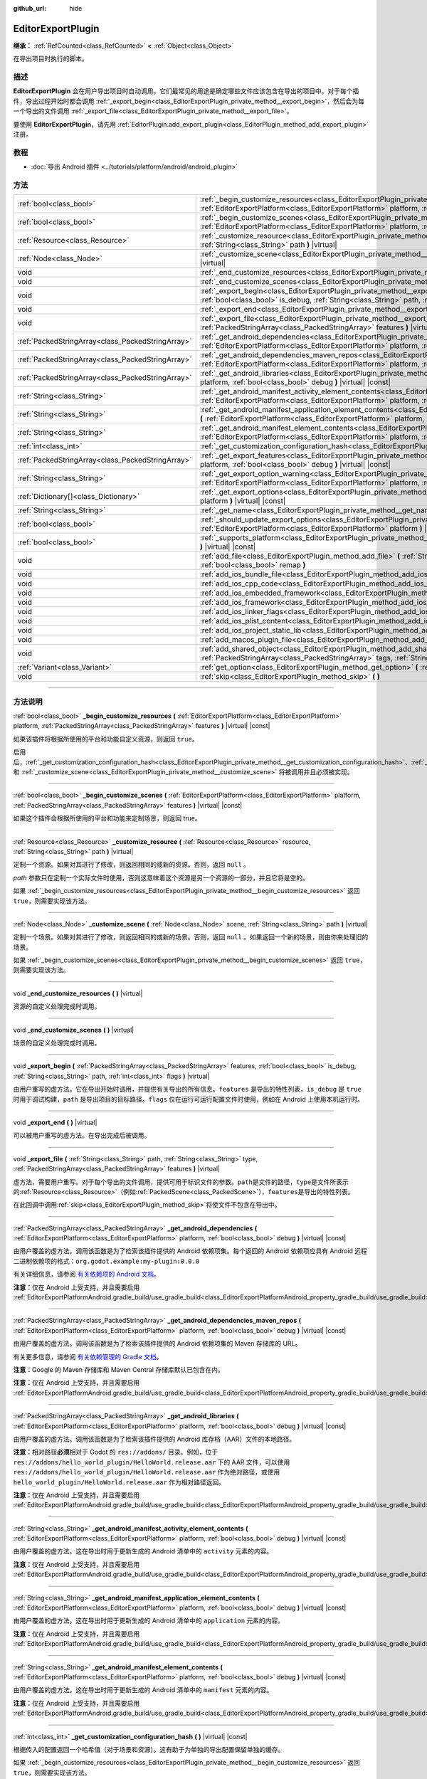 :github_url: hide

.. DO NOT EDIT THIS FILE!!!
.. Generated automatically from Godot engine sources.
.. Generator: https://github.com/godotengine/godot/tree/master/doc/tools/make_rst.py.
.. XML source: https://github.com/godotengine/godot/tree/master/doc/classes/EditorExportPlugin.xml.

.. _class_EditorExportPlugin:

EditorExportPlugin
==================

**继承：** :ref:`RefCounted<class_RefCounted>` **<** :ref:`Object<class_Object>`

在导出项目时执行的脚本。

.. rst-class:: classref-introduction-group

描述
----

**EditorExportPlugin** 会在用户导出项目时自动调用。它们最常见的用途是确定哪些文件应该包含在导出的项目中。对于每个插件，导出过程开始时都会调用 :ref:`_export_begin<class_EditorExportPlugin_private_method__export_begin>`\ ，然后会为每一个导出的文件调用 :ref:`_export_file<class_EditorExportPlugin_private_method__export_file>`\ 。

要使用 **EditorExportPlugin**\ ，请先用 :ref:`EditorPlugin.add_export_plugin<class_EditorPlugin_method_add_export_plugin>` 注册。

.. rst-class:: classref-introduction-group

教程
----

- :doc:`导出 Android 插件 <../tutorials/platform/android/android_plugin>`

.. rst-class:: classref-reftable-group

方法
----

.. table::
   :widths: auto

   +---------------------------------------------------+-------------------------------------------------------------------------------------------------------------------------------------------------------------------------------------------------------------------------------------------------------------------------------------+
   | :ref:`bool<class_bool>`                           | :ref:`_begin_customize_resources<class_EditorExportPlugin_private_method__begin_customize_resources>` **(** :ref:`EditorExportPlatform<class_EditorExportPlatform>` platform, :ref:`PackedStringArray<class_PackedStringArray>` features **)** |virtual| |const|                    |
   +---------------------------------------------------+-------------------------------------------------------------------------------------------------------------------------------------------------------------------------------------------------------------------------------------------------------------------------------------+
   | :ref:`bool<class_bool>`                           | :ref:`_begin_customize_scenes<class_EditorExportPlugin_private_method__begin_customize_scenes>` **(** :ref:`EditorExportPlatform<class_EditorExportPlatform>` platform, :ref:`PackedStringArray<class_PackedStringArray>` features **)** |virtual| |const|                          |
   +---------------------------------------------------+-------------------------------------------------------------------------------------------------------------------------------------------------------------------------------------------------------------------------------------------------------------------------------------+
   | :ref:`Resource<class_Resource>`                   | :ref:`_customize_resource<class_EditorExportPlugin_private_method__customize_resource>` **(** :ref:`Resource<class_Resource>` resource, :ref:`String<class_String>` path **)** |virtual|                                                                                            |
   +---------------------------------------------------+-------------------------------------------------------------------------------------------------------------------------------------------------------------------------------------------------------------------------------------------------------------------------------------+
   | :ref:`Node<class_Node>`                           | :ref:`_customize_scene<class_EditorExportPlugin_private_method__customize_scene>` **(** :ref:`Node<class_Node>` scene, :ref:`String<class_String>` path **)** |virtual|                                                                                                             |
   +---------------------------------------------------+-------------------------------------------------------------------------------------------------------------------------------------------------------------------------------------------------------------------------------------------------------------------------------------+
   | void                                              | :ref:`_end_customize_resources<class_EditorExportPlugin_private_method__end_customize_resources>` **(** **)** |virtual|                                                                                                                                                             |
   +---------------------------------------------------+-------------------------------------------------------------------------------------------------------------------------------------------------------------------------------------------------------------------------------------------------------------------------------------+
   | void                                              | :ref:`_end_customize_scenes<class_EditorExportPlugin_private_method__end_customize_scenes>` **(** **)** |virtual|                                                                                                                                                                   |
   +---------------------------------------------------+-------------------------------------------------------------------------------------------------------------------------------------------------------------------------------------------------------------------------------------------------------------------------------------+
   | void                                              | :ref:`_export_begin<class_EditorExportPlugin_private_method__export_begin>` **(** :ref:`PackedStringArray<class_PackedStringArray>` features, :ref:`bool<class_bool>` is_debug, :ref:`String<class_String>` path, :ref:`int<class_int>` flags **)** |virtual|                       |
   +---------------------------------------------------+-------------------------------------------------------------------------------------------------------------------------------------------------------------------------------------------------------------------------------------------------------------------------------------+
   | void                                              | :ref:`_export_end<class_EditorExportPlugin_private_method__export_end>` **(** **)** |virtual|                                                                                                                                                                                       |
   +---------------------------------------------------+-------------------------------------------------------------------------------------------------------------------------------------------------------------------------------------------------------------------------------------------------------------------------------------+
   | void                                              | :ref:`_export_file<class_EditorExportPlugin_private_method__export_file>` **(** :ref:`String<class_String>` path, :ref:`String<class_String>` type, :ref:`PackedStringArray<class_PackedStringArray>` features **)** |virtual|                                                      |
   +---------------------------------------------------+-------------------------------------------------------------------------------------------------------------------------------------------------------------------------------------------------------------------------------------------------------------------------------------+
   | :ref:`PackedStringArray<class_PackedStringArray>` | :ref:`_get_android_dependencies<class_EditorExportPlugin_private_method__get_android_dependencies>` **(** :ref:`EditorExportPlatform<class_EditorExportPlatform>` platform, :ref:`bool<class_bool>` debug **)** |virtual| |const|                                                   |
   +---------------------------------------------------+-------------------------------------------------------------------------------------------------------------------------------------------------------------------------------------------------------------------------------------------------------------------------------------+
   | :ref:`PackedStringArray<class_PackedStringArray>` | :ref:`_get_android_dependencies_maven_repos<class_EditorExportPlugin_private_method__get_android_dependencies_maven_repos>` **(** :ref:`EditorExportPlatform<class_EditorExportPlatform>` platform, :ref:`bool<class_bool>` debug **)** |virtual| |const|                           |
   +---------------------------------------------------+-------------------------------------------------------------------------------------------------------------------------------------------------------------------------------------------------------------------------------------------------------------------------------------+
   | :ref:`PackedStringArray<class_PackedStringArray>` | :ref:`_get_android_libraries<class_EditorExportPlugin_private_method__get_android_libraries>` **(** :ref:`EditorExportPlatform<class_EditorExportPlatform>` platform, :ref:`bool<class_bool>` debug **)** |virtual| |const|                                                         |
   +---------------------------------------------------+-------------------------------------------------------------------------------------------------------------------------------------------------------------------------------------------------------------------------------------------------------------------------------------+
   | :ref:`String<class_String>`                       | :ref:`_get_android_manifest_activity_element_contents<class_EditorExportPlugin_private_method__get_android_manifest_activity_element_contents>` **(** :ref:`EditorExportPlatform<class_EditorExportPlatform>` platform, :ref:`bool<class_bool>` debug **)** |virtual| |const|       |
   +---------------------------------------------------+-------------------------------------------------------------------------------------------------------------------------------------------------------------------------------------------------------------------------------------------------------------------------------------+
   | :ref:`String<class_String>`                       | :ref:`_get_android_manifest_application_element_contents<class_EditorExportPlugin_private_method__get_android_manifest_application_element_contents>` **(** :ref:`EditorExportPlatform<class_EditorExportPlatform>` platform, :ref:`bool<class_bool>` debug **)** |virtual| |const| |
   +---------------------------------------------------+-------------------------------------------------------------------------------------------------------------------------------------------------------------------------------------------------------------------------------------------------------------------------------------+
   | :ref:`String<class_String>`                       | :ref:`_get_android_manifest_element_contents<class_EditorExportPlugin_private_method__get_android_manifest_element_contents>` **(** :ref:`EditorExportPlatform<class_EditorExportPlatform>` platform, :ref:`bool<class_bool>` debug **)** |virtual| |const|                         |
   +---------------------------------------------------+-------------------------------------------------------------------------------------------------------------------------------------------------------------------------------------------------------------------------------------------------------------------------------------+
   | :ref:`int<class_int>`                             | :ref:`_get_customization_configuration_hash<class_EditorExportPlugin_private_method__get_customization_configuration_hash>` **(** **)** |virtual| |const|                                                                                                                           |
   +---------------------------------------------------+-------------------------------------------------------------------------------------------------------------------------------------------------------------------------------------------------------------------------------------------------------------------------------------+
   | :ref:`PackedStringArray<class_PackedStringArray>` | :ref:`_get_export_features<class_EditorExportPlugin_private_method__get_export_features>` **(** :ref:`EditorExportPlatform<class_EditorExportPlatform>` platform, :ref:`bool<class_bool>` debug **)** |virtual| |const|                                                             |
   +---------------------------------------------------+-------------------------------------------------------------------------------------------------------------------------------------------------------------------------------------------------------------------------------------------------------------------------------------+
   | :ref:`String<class_String>`                       | :ref:`_get_export_option_warning<class_EditorExportPlugin_private_method__get_export_option_warning>` **(** :ref:`EditorExportPlatform<class_EditorExportPlatform>` platform, :ref:`String<class_String>` option **)** |virtual| |const|                                            |
   +---------------------------------------------------+-------------------------------------------------------------------------------------------------------------------------------------------------------------------------------------------------------------------------------------------------------------------------------------+
   | :ref:`Dictionary[]<class_Dictionary>`             | :ref:`_get_export_options<class_EditorExportPlugin_private_method__get_export_options>` **(** :ref:`EditorExportPlatform<class_EditorExportPlatform>` platform **)** |virtual| |const|                                                                                              |
   +---------------------------------------------------+-------------------------------------------------------------------------------------------------------------------------------------------------------------------------------------------------------------------------------------------------------------------------------------+
   | :ref:`String<class_String>`                       | :ref:`_get_name<class_EditorExportPlugin_private_method__get_name>` **(** **)** |virtual| |const|                                                                                                                                                                                   |
   +---------------------------------------------------+-------------------------------------------------------------------------------------------------------------------------------------------------------------------------------------------------------------------------------------------------------------------------------------+
   | :ref:`bool<class_bool>`                           | :ref:`_should_update_export_options<class_EditorExportPlugin_private_method__should_update_export_options>` **(** :ref:`EditorExportPlatform<class_EditorExportPlatform>` platform **)** |virtual| |const|                                                                          |
   +---------------------------------------------------+-------------------------------------------------------------------------------------------------------------------------------------------------------------------------------------------------------------------------------------------------------------------------------------+
   | :ref:`bool<class_bool>`                           | :ref:`_supports_platform<class_EditorExportPlugin_private_method__supports_platform>` **(** :ref:`EditorExportPlatform<class_EditorExportPlatform>` platform **)** |virtual| |const|                                                                                                |
   +---------------------------------------------------+-------------------------------------------------------------------------------------------------------------------------------------------------------------------------------------------------------------------------------------------------------------------------------------+
   | void                                              | :ref:`add_file<class_EditorExportPlugin_method_add_file>` **(** :ref:`String<class_String>` path, :ref:`PackedByteArray<class_PackedByteArray>` file, :ref:`bool<class_bool>` remap **)**                                                                                           |
   +---------------------------------------------------+-------------------------------------------------------------------------------------------------------------------------------------------------------------------------------------------------------------------------------------------------------------------------------------+
   | void                                              | :ref:`add_ios_bundle_file<class_EditorExportPlugin_method_add_ios_bundle_file>` **(** :ref:`String<class_String>` path **)**                                                                                                                                                        |
   +---------------------------------------------------+-------------------------------------------------------------------------------------------------------------------------------------------------------------------------------------------------------------------------------------------------------------------------------------+
   | void                                              | :ref:`add_ios_cpp_code<class_EditorExportPlugin_method_add_ios_cpp_code>` **(** :ref:`String<class_String>` code **)**                                                                                                                                                              |
   +---------------------------------------------------+-------------------------------------------------------------------------------------------------------------------------------------------------------------------------------------------------------------------------------------------------------------------------------------+
   | void                                              | :ref:`add_ios_embedded_framework<class_EditorExportPlugin_method_add_ios_embedded_framework>` **(** :ref:`String<class_String>` path **)**                                                                                                                                          |
   +---------------------------------------------------+-------------------------------------------------------------------------------------------------------------------------------------------------------------------------------------------------------------------------------------------------------------------------------------+
   | void                                              | :ref:`add_ios_framework<class_EditorExportPlugin_method_add_ios_framework>` **(** :ref:`String<class_String>` path **)**                                                                                                                                                            |
   +---------------------------------------------------+-------------------------------------------------------------------------------------------------------------------------------------------------------------------------------------------------------------------------------------------------------------------------------------+
   | void                                              | :ref:`add_ios_linker_flags<class_EditorExportPlugin_method_add_ios_linker_flags>` **(** :ref:`String<class_String>` flags **)**                                                                                                                                                     |
   +---------------------------------------------------+-------------------------------------------------------------------------------------------------------------------------------------------------------------------------------------------------------------------------------------------------------------------------------------+
   | void                                              | :ref:`add_ios_plist_content<class_EditorExportPlugin_method_add_ios_plist_content>` **(** :ref:`String<class_String>` plist_content **)**                                                                                                                                           |
   +---------------------------------------------------+-------------------------------------------------------------------------------------------------------------------------------------------------------------------------------------------------------------------------------------------------------------------------------------+
   | void                                              | :ref:`add_ios_project_static_lib<class_EditorExportPlugin_method_add_ios_project_static_lib>` **(** :ref:`String<class_String>` path **)**                                                                                                                                          |
   +---------------------------------------------------+-------------------------------------------------------------------------------------------------------------------------------------------------------------------------------------------------------------------------------------------------------------------------------------+
   | void                                              | :ref:`add_macos_plugin_file<class_EditorExportPlugin_method_add_macos_plugin_file>` **(** :ref:`String<class_String>` path **)**                                                                                                                                                    |
   +---------------------------------------------------+-------------------------------------------------------------------------------------------------------------------------------------------------------------------------------------------------------------------------------------------------------------------------------------+
   | void                                              | :ref:`add_shared_object<class_EditorExportPlugin_method_add_shared_object>` **(** :ref:`String<class_String>` path, :ref:`PackedStringArray<class_PackedStringArray>` tags, :ref:`String<class_String>` target **)**                                                                |
   +---------------------------------------------------+-------------------------------------------------------------------------------------------------------------------------------------------------------------------------------------------------------------------------------------------------------------------------------------+
   | :ref:`Variant<class_Variant>`                     | :ref:`get_option<class_EditorExportPlugin_method_get_option>` **(** :ref:`StringName<class_StringName>` name **)** |const|                                                                                                                                                          |
   +---------------------------------------------------+-------------------------------------------------------------------------------------------------------------------------------------------------------------------------------------------------------------------------------------------------------------------------------------+
   | void                                              | :ref:`skip<class_EditorExportPlugin_method_skip>` **(** **)**                                                                                                                                                                                                                       |
   +---------------------------------------------------+-------------------------------------------------------------------------------------------------------------------------------------------------------------------------------------------------------------------------------------------------------------------------------------+

.. rst-class:: classref-section-separator

----

.. rst-class:: classref-descriptions-group

方法说明
--------

.. _class_EditorExportPlugin_private_method__begin_customize_resources:

.. rst-class:: classref-method

:ref:`bool<class_bool>` **_begin_customize_resources** **(** :ref:`EditorExportPlatform<class_EditorExportPlatform>` platform, :ref:`PackedStringArray<class_PackedStringArray>` features **)** |virtual| |const|

如果该插件将根据所使用的平台和功能自定义资源，则返回 ``true``\ 。

启用后，\ :ref:`_get_customization_configuration_hash<class_EditorExportPlugin_private_method__get_customization_configuration_hash>`\ 、\ :ref:`_customize_resource<class_EditorExportPlugin_private_method__customize_resource>` 和 :ref:`_customize_scene<class_EditorExportPlugin_private_method__customize_scene>` 将被调用并且必须被实现。

.. rst-class:: classref-item-separator

----

.. _class_EditorExportPlugin_private_method__begin_customize_scenes:

.. rst-class:: classref-method

:ref:`bool<class_bool>` **_begin_customize_scenes** **(** :ref:`EditorExportPlatform<class_EditorExportPlatform>` platform, :ref:`PackedStringArray<class_PackedStringArray>` features **)** |virtual| |const|

如果这个插件会根据所使用的平台和功能来定制场景，则返回 true。

.. rst-class:: classref-item-separator

----

.. _class_EditorExportPlugin_private_method__customize_resource:

.. rst-class:: classref-method

:ref:`Resource<class_Resource>` **_customize_resource** **(** :ref:`Resource<class_Resource>` resource, :ref:`String<class_String>` path **)** |virtual|

定制一个资源。如果对其进行了修改，则返回相同的或新的资源。否则，返回 ``null`` 。

\ *path* 参数只在定制一个实际文件时使用，否则这意味着这个资源是另一个资源的一部分，并且它将是空的。

如果 :ref:`_begin_customize_resources<class_EditorExportPlugin_private_method__begin_customize_resources>` 返回 ``true``\ ，则需要实现该方法。

.. rst-class:: classref-item-separator

----

.. _class_EditorExportPlugin_private_method__customize_scene:

.. rst-class:: classref-method

:ref:`Node<class_Node>` **_customize_scene** **(** :ref:`Node<class_Node>` scene, :ref:`String<class_String>` path **)** |virtual|

定制一个场景。如果对其进行了修改，则返回相同的或新的场景。否则，返回 ``null`` 。如果返回一个新的场景，则由你来处理旧的场景。

如果 :ref:`_begin_customize_scenes<class_EditorExportPlugin_private_method__begin_customize_scenes>` 返回 ``true``\ ，则需要实现该方法。

.. rst-class:: classref-item-separator

----

.. _class_EditorExportPlugin_private_method__end_customize_resources:

.. rst-class:: classref-method

void **_end_customize_resources** **(** **)** |virtual|

资源的自定义处理完成时调用。

.. rst-class:: classref-item-separator

----

.. _class_EditorExportPlugin_private_method__end_customize_scenes:

.. rst-class:: classref-method

void **_end_customize_scenes** **(** **)** |virtual|

场景的自定义处理完成时调用。

.. rst-class:: classref-item-separator

----

.. _class_EditorExportPlugin_private_method__export_begin:

.. rst-class:: classref-method

void **_export_begin** **(** :ref:`PackedStringArray<class_PackedStringArray>` features, :ref:`bool<class_bool>` is_debug, :ref:`String<class_String>` path, :ref:`int<class_int>` flags **)** |virtual|

由用户重写的虚方法。它在导出开始时调用，并提供有关导出的所有信息。\ ``features`` 是导出的特性列表，\ ``is_debug`` 是 ``true`` 时用于调试构建，\ ``path`` 是导出项目的目标路径。\ ``flags`` 仅在运行可运行配置文件时使用，例如在 Android 上使用本机运行时。

.. rst-class:: classref-item-separator

----

.. _class_EditorExportPlugin_private_method__export_end:

.. rst-class:: classref-method

void **_export_end** **(** **)** |virtual|

可以被用户重写的虚方法。在导出完成后被调用。

.. rst-class:: classref-item-separator

----

.. _class_EditorExportPlugin_private_method__export_file:

.. rst-class:: classref-method

void **_export_file** **(** :ref:`String<class_String>` path, :ref:`String<class_String>` type, :ref:`PackedStringArray<class_PackedStringArray>` features **)** |virtual|

虚方法，需要用户重写。对于每个导出的文件调用，提供可用于标识文件的参数。\ ``path``\ 是文件的路径，\ ``type``\ 是文件所表示的\ :ref:`Resource<class_Resource>`\ （例如\ :ref:`PackedScene<class_PackedScene>`\ ），\ ``features``\ 是导出的特性列表。

在此回调中调用\ :ref:`skip<class_EditorExportPlugin_method_skip>`\ 将使文件不包含在导出中。

.. rst-class:: classref-item-separator

----

.. _class_EditorExportPlugin_private_method__get_android_dependencies:

.. rst-class:: classref-method

:ref:`PackedStringArray<class_PackedStringArray>` **_get_android_dependencies** **(** :ref:`EditorExportPlatform<class_EditorExportPlatform>` platform, :ref:`bool<class_bool>` debug **)** |virtual| |const|

由用户覆盖的虚方法。调用该函数是为了检索该插件提供的 Android 依赖项集。每个返回的 Android 依赖项应具有 Android 远程二进制依赖项的格式：\ ``org.godot.example:my-plugin:0.0.0``\ 

有关详细信息，请参阅 `有关依赖项的 Android 文档 <https://developer.android.com/build/dependencies?agpversion=4.1#dependency-types>`__\ 。

\ **注意：**\ 仅在 Android 上受支持，并且需要启用 :ref:`EditorExportPlatformAndroid.gradle_build/use_gradle_build<class_EditorExportPlatformAndroid_property_gradle_build/use_gradle_build>`\ 。

.. rst-class:: classref-item-separator

----

.. _class_EditorExportPlugin_private_method__get_android_dependencies_maven_repos:

.. rst-class:: classref-method

:ref:`PackedStringArray<class_PackedStringArray>` **_get_android_dependencies_maven_repos** **(** :ref:`EditorExportPlatform<class_EditorExportPlatform>` platform, :ref:`bool<class_bool>` debug **)** |virtual| |const|

由用户覆盖的虚方法。调用该函数是为了检索该插件提供的 Android 依赖项集的 Maven 存储库的 URL。

有关更多信息，请参阅 `有关依赖管理的 Gradle 文档 <https://docs.gradle.org/current/userguide/dependency_management.html#sec:maven_repo>`__\ 。

\ **注意：**\ Google 的 Maven 存储库和 Maven Central 存储库默认已包含在内。

\ **注意：**\ 仅在 Android 上受支持，并且需要启用 :ref:`EditorExportPlatformAndroid.gradle_build/use_gradle_build<class_EditorExportPlatformAndroid_property_gradle_build/use_gradle_build>`\ 。

.. rst-class:: classref-item-separator

----

.. _class_EditorExportPlugin_private_method__get_android_libraries:

.. rst-class:: classref-method

:ref:`PackedStringArray<class_PackedStringArray>` **_get_android_libraries** **(** :ref:`EditorExportPlatform<class_EditorExportPlatform>` platform, :ref:`bool<class_bool>` debug **)** |virtual| |const|

由用户覆盖的虚方法。调用该函数是为了检索该插件提供的 Android 库存档（AAR）文件的本地路径。

\ **注意：**\ 相对路径\ **必须**\ 相对于 Godot 的 ``res://addons/`` 目录。例如，位于 ``res://addons/hello_world_plugin/HelloWorld.release.aar`` 下的 AAR 文件，可以使用 ``res://addons/hello_world_plugin/HelloWorld.release.aar`` 作为绝对路径，或使用 ``hello_world_plugin/HelloWorld.release.aar`` 作为相对路径返回。

\ **注意：**\ 仅在 Android 上受支持，并且需要启用 :ref:`EditorExportPlatformAndroid.gradle_build/use_gradle_build<class_EditorExportPlatformAndroid_property_gradle_build/use_gradle_build>`\ 。

.. rst-class:: classref-item-separator

----

.. _class_EditorExportPlugin_private_method__get_android_manifest_activity_element_contents:

.. rst-class:: classref-method

:ref:`String<class_String>` **_get_android_manifest_activity_element_contents** **(** :ref:`EditorExportPlatform<class_EditorExportPlatform>` platform, :ref:`bool<class_bool>` debug **)** |virtual| |const|

由用户覆盖的虚方法。这在导出时用于更新生成的 Android 清单中的 ``activity`` 元素的内容。

\ **注意：**\ 仅在 Android 上受支持，并且需要启用 :ref:`EditorExportPlatformAndroid.gradle_build/use_gradle_build<class_EditorExportPlatformAndroid_property_gradle_build/use_gradle_build>`\ 。

.. rst-class:: classref-item-separator

----

.. _class_EditorExportPlugin_private_method__get_android_manifest_application_element_contents:

.. rst-class:: classref-method

:ref:`String<class_String>` **_get_android_manifest_application_element_contents** **(** :ref:`EditorExportPlatform<class_EditorExportPlatform>` platform, :ref:`bool<class_bool>` debug **)** |virtual| |const|

由用户覆盖的虚方法。这在导出时用于更新生成的 Android 清单中的 ``application`` 元素的内容。

\ **注意：**\ 仅在 Android 上受支持，并且需要启用 :ref:`EditorExportPlatformAndroid.gradle_build/use_gradle_build<class_EditorExportPlatformAndroid_property_gradle_build/use_gradle_build>`\ 。

.. rst-class:: classref-item-separator

----

.. _class_EditorExportPlugin_private_method__get_android_manifest_element_contents:

.. rst-class:: classref-method

:ref:`String<class_String>` **_get_android_manifest_element_contents** **(** :ref:`EditorExportPlatform<class_EditorExportPlatform>` platform, :ref:`bool<class_bool>` debug **)** |virtual| |const|

由用户覆盖的虚方法。这在导出时用于更新生成的 Android 清单中的 ``manifest`` 元素的内容。

\ **注意：**\ 仅在 Android 上受支持，并且需要启用 :ref:`EditorExportPlatformAndroid.gradle_build/use_gradle_build<class_EditorExportPlatformAndroid_property_gradle_build/use_gradle_build>`\ 。

.. rst-class:: classref-item-separator

----

.. _class_EditorExportPlugin_private_method__get_customization_configuration_hash:

.. rst-class:: classref-method

:ref:`int<class_int>` **_get_customization_configuration_hash** **(** **)** |virtual| |const|

根据传入的配置返回一个哈希值（对于场景和资源）。这有助于为单独的导出配置保留单独的缓存。

如果 :ref:`_begin_customize_resources<class_EditorExportPlugin_private_method__begin_customize_resources>` 返回 ``true``\ ，则需要实现该方法。

.. rst-class:: classref-item-separator

----

.. _class_EditorExportPlugin_private_method__get_export_features:

.. rst-class:: classref-method

:ref:`PackedStringArray<class_PackedStringArray>` **_get_export_features** **(** :ref:`EditorExportPlatform<class_EditorExportPlatform>` platform, :ref:`bool<class_bool>` debug **)** |virtual| |const|

返回该预设对于给定的 ``platform``\ ，应该具有的附加功能的 :ref:`PackedStringArray<class_PackedStringArray>`\ 。

.. rst-class:: classref-item-separator

----

.. _class_EditorExportPlugin_private_method__get_export_option_warning:

.. rst-class:: classref-method

:ref:`String<class_String>` **_get_export_option_warning** **(** :ref:`EditorExportPlatform<class_EditorExportPlatform>` platform, :ref:`String<class_String>` option **)** |virtual| |const|

检查给定 ``option`` 的要求，如果不满足则返回非空警告字符串。

\ **注意：**\ 使用 :ref:`get_option<class_EditorExportPlugin_method_get_option>` 检查导出选项的值。

.. rst-class:: classref-item-separator

----

.. _class_EditorExportPlugin_private_method__get_export_options:

.. rst-class:: classref-method

:ref:`Dictionary[]<class_Dictionary>` **_get_export_options** **(** :ref:`EditorExportPlatform<class_EditorExportPlatform>` platform **)** |virtual| |const|

返回导出选项列表，能够用来配置这个导出插件。

返回值中的每个元素都是一个 :ref:`Dictionary<class_Dictionary>`\ ，包含如下字段：

- ``option``\ ：字典，结构与 :ref:`Object.get_property_list<class_Object_method_get_property_list>` 文档中的相同，但所有字段都是可选的。

- ``default_value``\ ：该选项的默认值。

- ``update_visibility``\ ：可选的布尔值。如果设为 ``true``\ ，则该选项发生变化时，预设会发出 :ref:`Object.property_list_changed<class_Object_signal_property_list_changed>`\ 。

.. rst-class:: classref-item-separator

----

.. _class_EditorExportPlugin_private_method__get_name:

.. rst-class:: classref-method

:ref:`String<class_String>` **_get_name** **(** **)** |virtual| |const|

返回该插件的名称标识符（供导出器将来识别）。插件在导出前按名称排序。

需要实现该方法。

.. rst-class:: classref-item-separator

----

.. _class_EditorExportPlugin_private_method__should_update_export_options:

.. rst-class:: classref-method

:ref:`bool<class_bool>` **_should_update_export_options** **(** :ref:`EditorExportPlatform<class_EditorExportPlatform>` platform **)** |virtual| |const|

如果 :ref:`_get_export_options<class_EditorExportPlugin_private_method__get_export_options>` 的结果发生了改变，与 ``platform`` 对应的导出预设的选项需要更新，则返回 ``true``\ 。

.. rst-class:: classref-item-separator

----

.. _class_EditorExportPlugin_private_method__supports_platform:

.. rst-class:: classref-method

:ref:`bool<class_bool>` **_supports_platform** **(** :ref:`EditorExportPlatform<class_EditorExportPlatform>` platform **)** |virtual| |const|

如果插件支持给定的 ``platform``\ ，则返回 ``true``\ 。

.. rst-class:: classref-item-separator

----

.. _class_EditorExportPlugin_method_add_file:

.. rst-class:: classref-method

void **add_file** **(** :ref:`String<class_String>` path, :ref:`PackedByteArray<class_PackedByteArray>` file, :ref:`bool<class_bool>` remap **)**

添加一个要导出的自定义文件。\ ``path`` 是可以用来加载该文件的虚拟路径，\ ``file`` 是该文件的二进制数据。

在 :ref:`_export_file<class_EditorExportPlugin_private_method__export_file>` 中调用时，如果 ``remap`` 为 ``true``\ ，则当前文件将不会被导出，而是被重新映射到这个自定义文件。在其他地方调用时会忽略 ``remap``\ 。

.. rst-class:: classref-item-separator

----

.. _class_EditorExportPlugin_method_add_ios_bundle_file:

.. rst-class:: classref-method

void **add_ios_bundle_file** **(** :ref:`String<class_String>` path **)**

将给定的\ ``path``\ 中的iOS bundle文件添加到导出的项目中。

.. rst-class:: classref-item-separator

----

.. _class_EditorExportPlugin_method_add_ios_cpp_code:

.. rst-class:: classref-method

void **add_ios_cpp_code** **(** :ref:`String<class_String>` code **)**

将 C++ 代码添加到 iOS 导出中。最终的代码是由每个激活的导出插件附加的代码创建的。

.. rst-class:: classref-item-separator

----

.. _class_EditorExportPlugin_method_add_ios_embedded_framework:

.. rst-class:: classref-method

void **add_ios_embedded_framework** **(** :ref:`String<class_String>` path **)**

将动态库（\*.dylib、\*.framework）添加到 iOS 的 Xcode 项目的链接阶段，并将其嵌入到生成的二进制文件中。

\ **注意：**\ 对于静态库（\*.a），该方法的工作方式与 :ref:`add_ios_framework<class_EditorExportPlugin_method_add_ios_framework>` 相同。

\ **注意：**\ 此方法不该用于系统库，因为它们已经存在于设备上。

.. rst-class:: classref-item-separator

----

.. _class_EditorExportPlugin_method_add_ios_framework:

.. rst-class:: classref-method

void **add_ios_framework** **(** :ref:`String<class_String>` path **)**

在 iOS 的 Xcode 项目中链接阶段添加静态库（\*.a）或动态库（\*.dylib、\*.framework）。

.. rst-class:: classref-item-separator

----

.. _class_EditorExportPlugin_method_add_ios_linker_flags:

.. rst-class:: classref-method

void **add_ios_linker_flags** **(** :ref:`String<class_String>` flags **)**

为 iOS 导出添加链接器标志。

.. rst-class:: classref-item-separator

----

.. _class_EditorExportPlugin_method_add_ios_plist_content:

.. rst-class:: classref-method

void **add_ios_plist_content** **(** :ref:`String<class_String>` plist_content **)**

为 iOS 属性列表文件添加内容。

.. rst-class:: classref-item-separator

----

.. _class_EditorExportPlugin_method_add_ios_project_static_lib:

.. rst-class:: classref-method

void **add_ios_project_static_lib** **(** :ref:`String<class_String>` path **)**

向 iOS 项目中添加位于给定路径 ``path`` 的静态库。

.. rst-class:: classref-item-separator

----

.. _class_EditorExportPlugin_method_add_macos_plugin_file:

.. rst-class:: classref-method

void **add_macos_plugin_file** **(** :ref:`String<class_String>` path **)**

将匹配 ``path`` 的文件或目录，添加到 macOS 应用程序包的 ``PlugIns`` 目录中。

\ **注意：**\ 仅适用于 macOS 导出。

.. rst-class:: classref-item-separator

----

.. _class_EditorExportPlugin_method_add_shared_object:

.. rst-class:: classref-method

void **add_shared_object** **(** :ref:`String<class_String>` path, :ref:`PackedStringArray<class_PackedStringArray>` tags, :ref:`String<class_String>` target **)**

添加一个共享对象或仅包含具有给定 ``tags`` 和目标 ``path`` 的共享对象的目录。

\ **注意：**\ 使用 macOS 导出时，这些共享对象将被添加到应用程序包的 ``Frameworks`` 目录中。

如果使用的是目录，如果将非代码对象放在该目录中，则代码签名时会报错。

.. rst-class:: classref-item-separator

----

.. _class_EditorExportPlugin_method_get_option:

.. rst-class:: classref-method

:ref:`Variant<class_Variant>` **get_option** **(** :ref:`StringName<class_StringName>` name **)** |const|

返回 :ref:`_get_export_options<class_EditorExportPlugin_private_method__get_export_options>` 提供的导出选项的当前值。

.. rst-class:: classref-item-separator

----

.. _class_EditorExportPlugin_method_skip:

.. rst-class:: classref-method

void **skip** **(** **)**

在 :ref:`_export_file<class_EditorExportPlugin_private_method__export_file>` 中调用。跳过当前文件，因此它不包括在导出中。

.. |virtual| replace:: :abbr:`virtual (本方法通常需要用户覆盖才能生效。)`
.. |const| replace:: :abbr:`const (本方法没有副作用。不会修改该实例的任何成员变量。)`
.. |vararg| replace:: :abbr:`vararg (本方法除了在此处描述的参数外，还能够继续接受任意数量的参数。)`
.. |constructor| replace:: :abbr:`constructor (本方法用于构造某个类型。)`
.. |static| replace:: :abbr:`static (调用本方法无需实例，所以可以直接使用类名调用。)`
.. |operator| replace:: :abbr:`operator (本方法描述的是使用本类型作为左操作数的有效操作符。)`
.. |bitfield| replace:: :abbr:`BitField (这个值是由下列标志构成的位掩码整数。)`
